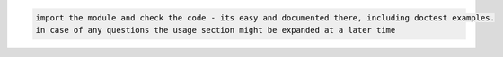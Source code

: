 .. code-block::

    import the module and check the code - its easy and documented there, including doctest examples.
    in case of any questions the usage section might be expanded at a later time
